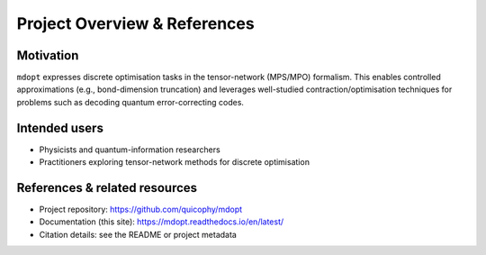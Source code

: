 Project Overview & References
=============================

Motivation
----------

``mdopt`` expresses discrete optimisation tasks in the tensor-network (MPS/MPO) formalism.
This enables controlled approximations (e.g., bond-dimension truncation) and leverages
well-studied contraction/optimisation techniques for problems such as decoding quantum
error-correcting codes.

Intended users
--------------

- Physicists and quantum-information researchers
- Practitioners exploring tensor-network methods for discrete optimisation

References & related resources
------------------------------

- Project repository: https://github.com/quicophy/mdopt
- Documentation (this site): https://mdopt.readthedocs.io/en/latest/
- Citation details: see the README or project metadata
